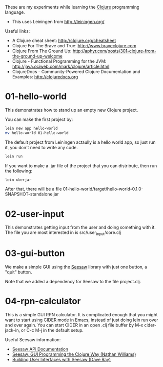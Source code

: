 These are my experiments while learning the [[http://clojure.org][Clojure]] programming language.

- This uses Leiningen from http://leiningen.org/

Useful links:

- A Clojure cheat sheet: [[http://clojure.org/cheatsheet]]
- Clojure For The Brave and True: [[http://www.braveclojure.com]]
- Clojure From The Ground Up: [[http://aphyr.com/posts/301-clojure-from-the-ground-up-welcome]]
- Clojure - Functional Programming for the JVM: [[http://java.ociweb.com/mark/clojure/article.html]]
- ClojureDocs - Community-Powered Clojure Documentation and Examples: [[http://clojuredocs.org]]

* 01-hello-world

This demonstrates how to stand up an empty new Clojure project.

You can make the first project by:

#+BEGIN_SRC sh
lein new app hello-world
mv hello-world 01-hello-world
#+END_SRC

The default project from Leiningen actaully is a hello world app, so just run it, you don't need to write any code.

#+BEGIN_SRC sh
lein run
#+END_SRC

If you want to make a .jar file of the project that you can distribute, then run the following:

#+BEGIN_SRC sh
lein uberjar
#+END_SRC

After that, there will be a file 01-hello-world/target/hello-world-0.1.0-SNAPSHOT-standalone.jar

* 02-user-input

This demonstrates getting input from the user and doing something with it.  The
file you are most interested in is src/user_input/core.clj

* 03-gui-button

We make a simple GUI using the [[https://github.com/daveray/seesaw][Seesaw]] library with just one button, a "quit" button.

Note that we added a dependency for Seesaw to the file project.clj.

* 04-rpn-calculator

This is a simple GUI RPN calculator. It is complicated enough that you might
want to start using CIDER mode in Emacs, instead of just doing lein run over and
over again. You can start CIDER in an open .clj file buffer by M-x
cider-jack-in, or C-c M-j in the default setup.

Useful Seesaw information:
- [[http://daveray.github.io/seesaw/index.html][Seesaw API Documentation]]
- [[http://nathanwilliams.github.io/2013/05/15/seesaw-gui-programming-the-clojure-way/][Seesaw, GUI Programming the Clojure Way (Nathan Williams)]]
- [[http://darevay.com/talks/clojurewest2012/#/title-slide][Building User Interfaces with Seesaw (Dave Ray)]]
